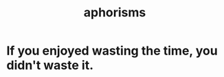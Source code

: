 :PROPERTIES:
:ID:       b6e5e581-f851-42ee-a2fd-fc2f462c046e
:END:
#+title: aphorisms
* If you enjoyed wasting the time, you didn't waste it.
